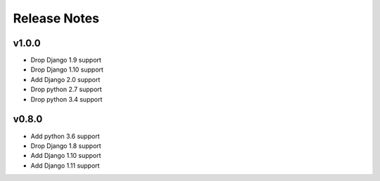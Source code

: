 Release Notes
=============

v1.0.0
------
* Drop Django 1.9 support
* Drop Django 1.10 support
* Add Django 2.0 support
* Drop python 2.7 support
* Drop python 3.4 support

v0.8.0
------
* Add python 3.6 support
* Drop Django 1.8 support
* Add Django 1.10 support
* Add Django 1.11 support
